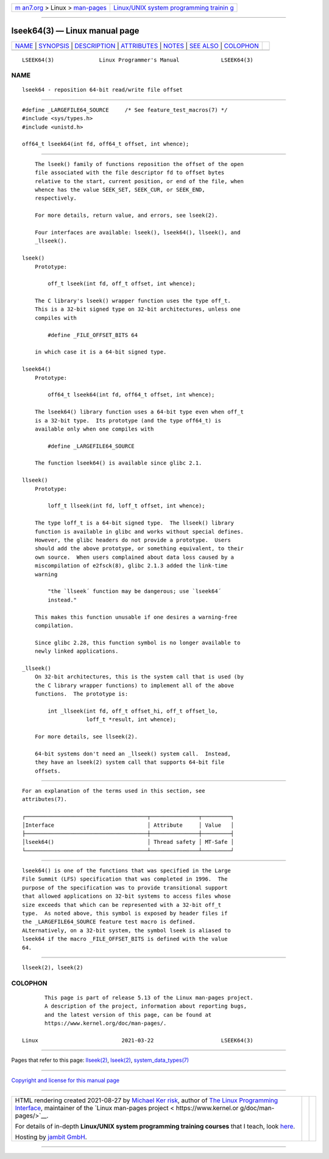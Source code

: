 .. container:: page-top

.. container:: nav-bar

   +----------------------------------+----------------------------------+
   | `m                               | `Linux/UNIX system programming   |
   | an7.org <../../../index.html>`__ | trainin                          |
   | > Linux >                        | g <http://man7.org/training/>`__ |
   | `man-pages <../index.html>`__    |                                  |
   +----------------------------------+----------------------------------+

--------------

lseek64(3) — Linux manual page
==============================

+-----------------------------------+-----------------------------------+
| `NAME <#NAME>`__ \|               |                                   |
| `SYNOPSIS <#SYNOPSIS>`__ \|       |                                   |
| `DESCRIPTION <#DESCRIPTION>`__ \| |                                   |
| `ATTRIBUTES <#ATTRIBUTES>`__ \|   |                                   |
| `NOTES <#NOTES>`__ \|             |                                   |
| `SEE ALSO <#SEE_ALSO>`__ \|       |                                   |
| `COLOPHON <#COLOPHON>`__          |                                   |
+-----------------------------------+-----------------------------------+
| .. container:: man-search-box     |                                   |
+-----------------------------------+-----------------------------------+

::

   LSEEK64(3)              Linux Programmer's Manual             LSEEK64(3)

NAME
-------------------------------------------------

::

          lseek64 - reposition 64-bit read/write file offset


---------------------------------------------------------

::

          #define _LARGEFILE64_SOURCE     /* See feature_test_macros(7) */
          #include <sys/types.h>
          #include <unistd.h>

          off64_t lseek64(int fd, off64_t offset, int whence);


---------------------------------------------------------------

::

          The lseek() family of functions reposition the offset of the open
          file associated with the file descriptor fd to offset bytes
          relative to the start, current position, or end of the file, when
          whence has the value SEEK_SET, SEEK_CUR, or SEEK_END,
          respectively.

          For more details, return value, and errors, see lseek(2).

          Four interfaces are available: lseek(), lseek64(), llseek(), and
          _llseek().

      lseek()
          Prototype:

              off_t lseek(int fd, off_t offset, int whence);

          The C library's lseek() wrapper function uses the type off_t.
          This is a 32-bit signed type on 32-bit architectures, unless one
          compiles with

              #define _FILE_OFFSET_BITS 64

          in which case it is a 64-bit signed type.

      lseek64()
          Prototype:

              off64_t lseek64(int fd, off64_t offset, int whence);

          The lseek64() library function uses a 64-bit type even when off_t
          is a 32-bit type.  Its prototype (and the type off64_t) is
          available only when one compiles with

              #define _LARGEFILE64_SOURCE

          The function lseek64() is available since glibc 2.1.

      llseek()
          Prototype:

              loff_t llseek(int fd, loff_t offset, int whence);

          The type loff_t is a 64-bit signed type.  The llseek() library
          function is available in glibc and works without special defines.
          However, the glibc headers do not provide a prototype.  Users
          should add the above prototype, or something equivalent, to their
          own source.  When users complained about data loss caused by a
          miscompilation of e2fsck(8), glibc 2.1.3 added the link-time
          warning

              "the `llseek´ function may be dangerous; use `lseek64´
              instead."

          This makes this function unusable if one desires a warning-free
          compilation.

          Since glibc 2.28, this function symbol is no longer available to
          newly linked applications.

      _llseek()
          On 32-bit architectures, this is the system call that is used (by
          the C library wrapper functions) to implement all of the above
          functions.  The prototype is:

              int _llseek(int fd, off_t offset_hi, off_t offset_lo,
                          loff_t *result, int whence);

          For more details, see llseek(2).

          64-bit systems don't need an _llseek() system call.  Instead,
          they have an lseek(2) system call that supports 64-bit file
          offsets.


-------------------------------------------------------------

::

          For an explanation of the terms used in this section, see
          attributes(7).

          ┌──────────────────────────────────────┬───────────────┬─────────┐
          │Interface                             │ Attribute     │ Value   │
          ├──────────────────────────────────────┼───────────────┼─────────┤
          │lseek64()                             │ Thread safety │ MT-Safe │
          └──────────────────────────────────────┴───────────────┴─────────┘


---------------------------------------------------

::

          lseek64() is one of the functions that was specified in the Large
          File Summit (LFS) specification that was completed in 1996.  The
          purpose of the specification was to provide transitional support
          that allowed applications on 32-bit systems to access files whose
          size exceeds that which can be represented with a 32-bit off_t
          type.  As noted above, this symbol is exposed by header files if
          the _LARGEFILE64_SOURCE feature test macro is defined.
          ALternatively, on a 32-bit system, the symbol lseek is aliased to
          lseek64 if the macro _FILE_OFFSET_BITS is defined with the value
          64.


---------------------------------------------------------

::

          llseek(2), lseek(2)

COLOPHON
---------------------------------------------------------

::

          This page is part of release 5.13 of the Linux man-pages project.
          A description of the project, information about reporting bugs,
          and the latest version of this page, can be found at
          https://www.kernel.org/doc/man-pages/.

   Linux                          2021-03-22                     LSEEK64(3)

--------------

Pages that refer to this page: `llseek(2) <../man2/llseek.2.html>`__, 
`lseek(2) <../man2/lseek.2.html>`__, 
`system_data_types(7) <../man7/system_data_types.7.html>`__

--------------

`Copyright and license for this manual
page <../man3/lseek64.3.license.html>`__

--------------

.. container:: footer

   +-----------------------+-----------------------+-----------------------+
   | HTML rendering        |                       | |Cover of TLPI|       |
   | created 2021-08-27 by |                       |                       |
   | `Michael              |                       |                       |
   | Ker                   |                       |                       |
   | risk <https://man7.or |                       |                       |
   | g/mtk/index.html>`__, |                       |                       |
   | author of `The Linux  |                       |                       |
   | Programming           |                       |                       |
   | Interface <https:     |                       |                       |
   | //man7.org/tlpi/>`__, |                       |                       |
   | maintainer of the     |                       |                       |
   | `Linux man-pages      |                       |                       |
   | project <             |                       |                       |
   | https://www.kernel.or |                       |                       |
   | g/doc/man-pages/>`__. |                       |                       |
   |                       |                       |                       |
   | For details of        |                       |                       |
   | in-depth **Linux/UNIX |                       |                       |
   | system programming    |                       |                       |
   | training courses**    |                       |                       |
   | that I teach, look    |                       |                       |
   | `here <https://ma     |                       |                       |
   | n7.org/training/>`__. |                       |                       |
   |                       |                       |                       |
   | Hosting by `jambit    |                       |                       |
   | GmbH                  |                       |                       |
   | <https://www.jambit.c |                       |                       |
   | om/index_en.html>`__. |                       |                       |
   +-----------------------+-----------------------+-----------------------+

--------------

.. container:: statcounter

   |Web Analytics Made Easy - StatCounter|

.. |Cover of TLPI| image:: https://man7.org/tlpi/cover/TLPI-front-cover-vsmall.png
   :target: https://man7.org/tlpi/
.. |Web Analytics Made Easy - StatCounter| image:: https://c.statcounter.com/7422636/0/9b6714ff/1/
   :class: statcounter
   :target: https://statcounter.com/

